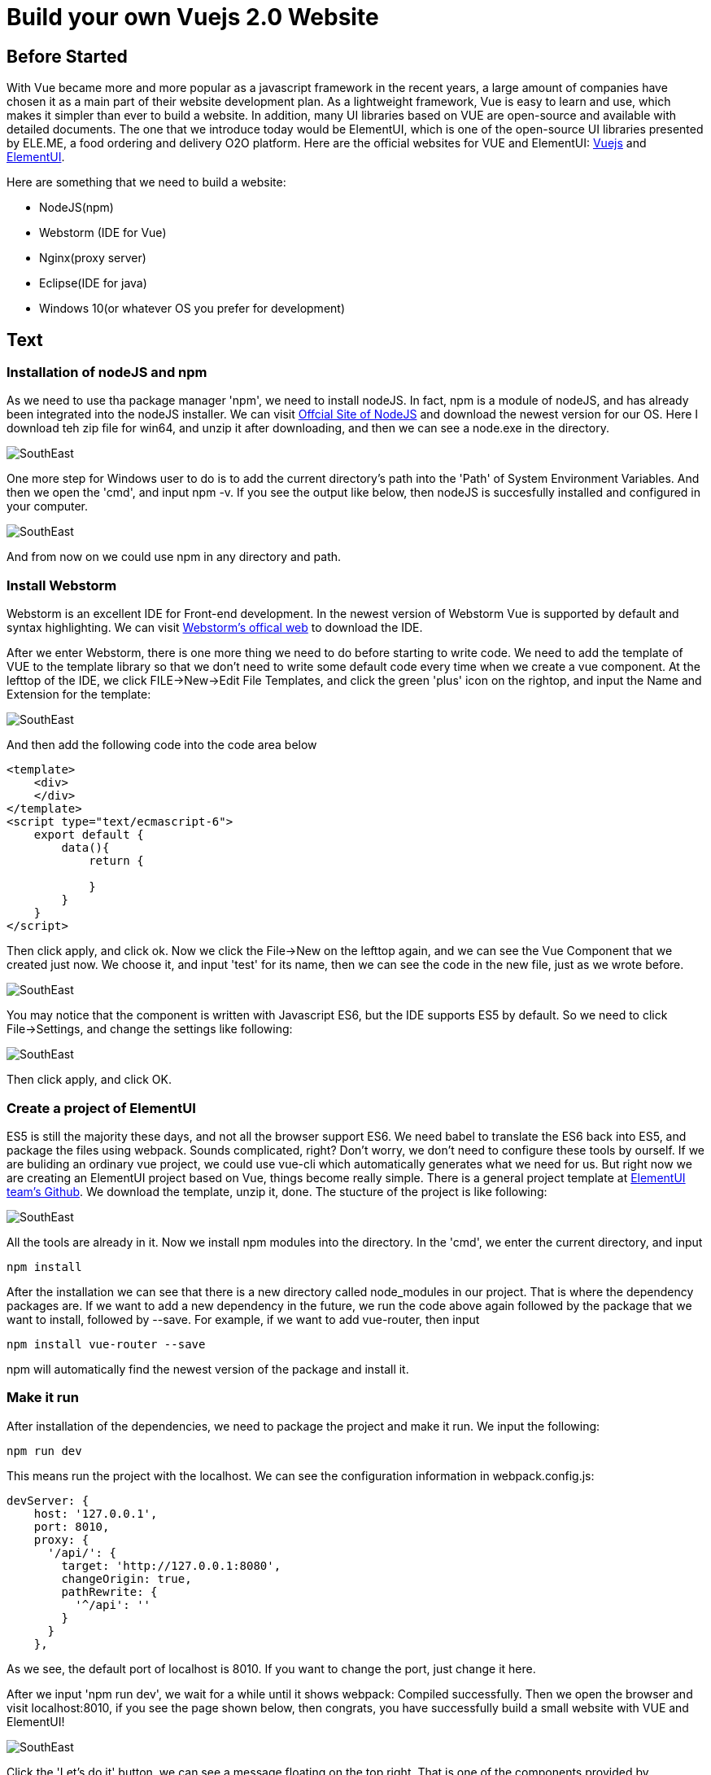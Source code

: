 # Build your own Vuejs 2.0 Website
// See https://hubpress.gitbooks.io/hubpress-knowledgebase/content/ for information about the parameters.
// :hp-image: /covers/cover.png
// :published_at: 2019-01-31
// :hp-tags: HubPress, Blog, Open_Source,
// :hp-alt-title: My English Title

## Before Started
With Vue became more and more popular as a javascript framework in the recent years, a large amount of companies have chosen it as a main part of their website development plan. As a lightweight framework, Vue is easy to learn and use, which makes it simpler than ever to build a website. In addition, many UI libraries based on VUE are open-source and available with detailed documents. The one that we introduce today would be ElementUI, which is one of the open-source UI libraries presented by ELE.ME, a food ordering and delivery O2O platform. Here are the official websites for VUE and ElementUI: https://vuejs.org/[Vuejs] and http://element.eleme.io/#/en-US/component/installation/[ElementUI].

Here are something that we need to build a website:

 - NodeJS(npm)
 - Webstorm (IDE for Vue)
 - Nginx(proxy server)
 - Eclipse(IDE for java)
 - Windows 10(or whatever OS you prefer for development)

## Text
### Installation of nodeJS and npm

As we need to use tha package manager 'npm', we need to install nodeJS. In fact, npm is a module of nodeJS, and has already been integrated into the nodeJS installer. We can visit https://nodejs.org/en/[Offcial Site of NodeJS] and download the newest version for our OS. Here I download teh zip file for win64, and unzip it after downloading, and then we can see a node.exe in the directory.

image::http://img.blog.csdn.net/20170526105340587?watermark/2/text/aHR0cDovL2Jsb2cuY3Nkbi5uZXQvdTAxMjkwNzA0OQ==/font/5a6L5L2T/fontsize/400/fill/I0JBQkFCMA==/dissolve/70/gravity/SouthEast[]

One more step for Windows user to do is to add the current directory's path into the 'Path' of System Environment Variables. And then we open the 'cmd', and input npm -v. If you see the output like below, then nodeJS is succesfully installed and configured in your computer.

image::http://img.blog.csdn.net/20170526105220442?watermark/2/text/aHR0cDovL2Jsb2cuY3Nkbi5uZXQvdTAxMjkwNzA0OQ==/font/5a6L5L2T/fontsize/400/fill/I0JBQkFCMA==/dissolve/70/gravity/SouthEast[]

And from now on we could use npm in any directory and path.

### Install Webstorm
Webstorm is an excellent IDE for Front-end development. In the newest version of Webstorm Vue is supported by default and syntax highlighting. We can visit http://www.jetbrains.com/webstorm/[Webstorm's offical web] to download the IDE.

After we enter Webstorm, there is one more thing we need to do before starting to write code. We need to add the template of VUE to the template library so that we don't need to write some default code every time when we create a vue component. At the lefttop of the IDE, we click FILE->New->Edit File Templates, and click the green 'plus' icon on the rightop, and input the Name and Extension for the template:

image::http://img.blog.csdn.net/20170526110813307?watermark/2/text/aHR0cDovL2Jsb2cuY3Nkbi5uZXQvdTAxMjkwNzA0OQ==/font/5a6L5L2T/fontsize/400/fill/I0JBQkFCMA==/dissolve/70/gravity/SouthEast[]

And then add the following code into the code area below

```
<template>
    <div>
    </div>
</template>
<script type="text/ecmascript-6">
    export default {
        data(){
            return {
                
            }
        }
    }
</script>

```

Then click apply, and click ok. Now we click the File->New on the lefttop again, and we can see the Vue Component that we created just now. We choose it, and input 'test' for its name, then we can see the code in the new file, just as we wrote before.

image::http://img.blog.csdn.net/20170526111206187?watermark/2/text/aHR0cDovL2Jsb2cuY3Nkbi5uZXQvdTAxMjkwNzA0OQ==/font/5a6L5L2T/fontsize/400/fill/I0JBQkFCMA==/dissolve/70/gravity/SouthEast[]

You may notice that the component is written with Javascript ES6, but the IDE supports ES5 by default. So we need to click File->Settings, and change the settings like following:


image::http://img.blog.csdn.net/20170526111848071?watermark/2/text/aHR0cDovL2Jsb2cuY3Nkbi5uZXQvdTAxMjkwNzA0OQ==/font/5a6L5L2T/fontsize/400/fill/I0JBQkFCMA==/dissolve/70/gravity/SouthEast[]

Then click apply, and click OK.

### Create a project of ElementUI
ES5 is still the majority these days, and not all the browser support ES6. We need babel to translate the ES6 back into ES5, and package the files using webpack. Sounds complicated, right? Don't worry, we don't need to configure these tools by ourself. If we are buliding an ordinary vue project, we could use vue-cli which automatically generates what we need for us. But right now we are creating an ElementUI project based on Vue, things become really simple. There is a general project template at https://github.com/ElementUI/element-starter[ElementUI team's Github]. We download the template, unzip it, done.
The stucture of the project is like following:

image::http://img.blog.csdn.net/20170526112758965?watermark/2/text/aHR0cDovL2Jsb2cuY3Nkbi5uZXQvdTAxMjkwNzA0OQ==/font/5a6L5L2T/fontsize/400/fill/I0JBQkFCMA==/dissolve/70/gravity/SouthEast[]

All the tools are already in it. Now we install npm modules into the directory. In the 'cmd', we enter the current directory, and input

```
npm install
```

After the installation we can see that there is a new directory called node_modules in our project. That is where the dependency packages are. If we want to add a new dependency in the future, we run the code above again followed by the package that we want to install, followed by --save. For example, if we want to add vue-router, then input 

```
npm install vue-router --save
```
npm will automatically find the newest version of the package and install it.


### Make it run

After installation of the dependencies, we need to package the project and make it run. We input the following:

```
npm run dev
```

This means run the project with the localhost. We can see the configuration information in webpack.config.js:

```
devServer: {
    host: '127.0.0.1',
    port: 8010,
    proxy: {
      '/api/': {
        target: 'http://127.0.0.1:8080',
        changeOrigin: true,
        pathRewrite: {
          '^/api': ''
        }
      }
    },
```

As we see, the default port of localhost is 8010. If you want to change the port, just change it here.

After we input 'npm run dev', we wait for a while until it shows webpack: Compiled successfully. Then we open the browser and visit localhost:8010, if you see the page shown below, then congrats, you have successfully build a small website with VUE and ElementUI!

image::http://img.blog.csdn.net/20170526115502649?watermark/2/text/aHR0cDovL2Jsb2cuY3Nkbi5uZXQvdTAxMjkwNzA0OQ==/font/5a6L5L2T/fontsize/400/fill/I0JBQkFCMA==/dissolve/70/gravity/SouthEast[]

Click the 'Let's do it' button, we can see a message floating on the top right. That is one of the components provided by ElementUI.

image::http://img.blog.csdn.net/20170526115722874?watermark/2/text/aHR0cDovL2Jsb2cuY3Nkbi5uZXQvdTAxMjkwNzA0OQ==/font/5a6L5L2T/fontsize/400/fill/I0JBQkFCMA==/dissolve/70/gravity/SouthEast[]

As it shows, it's time to bulid something epic!

In the next post I will introduce some details to write a navigation page and something about vue-router.

